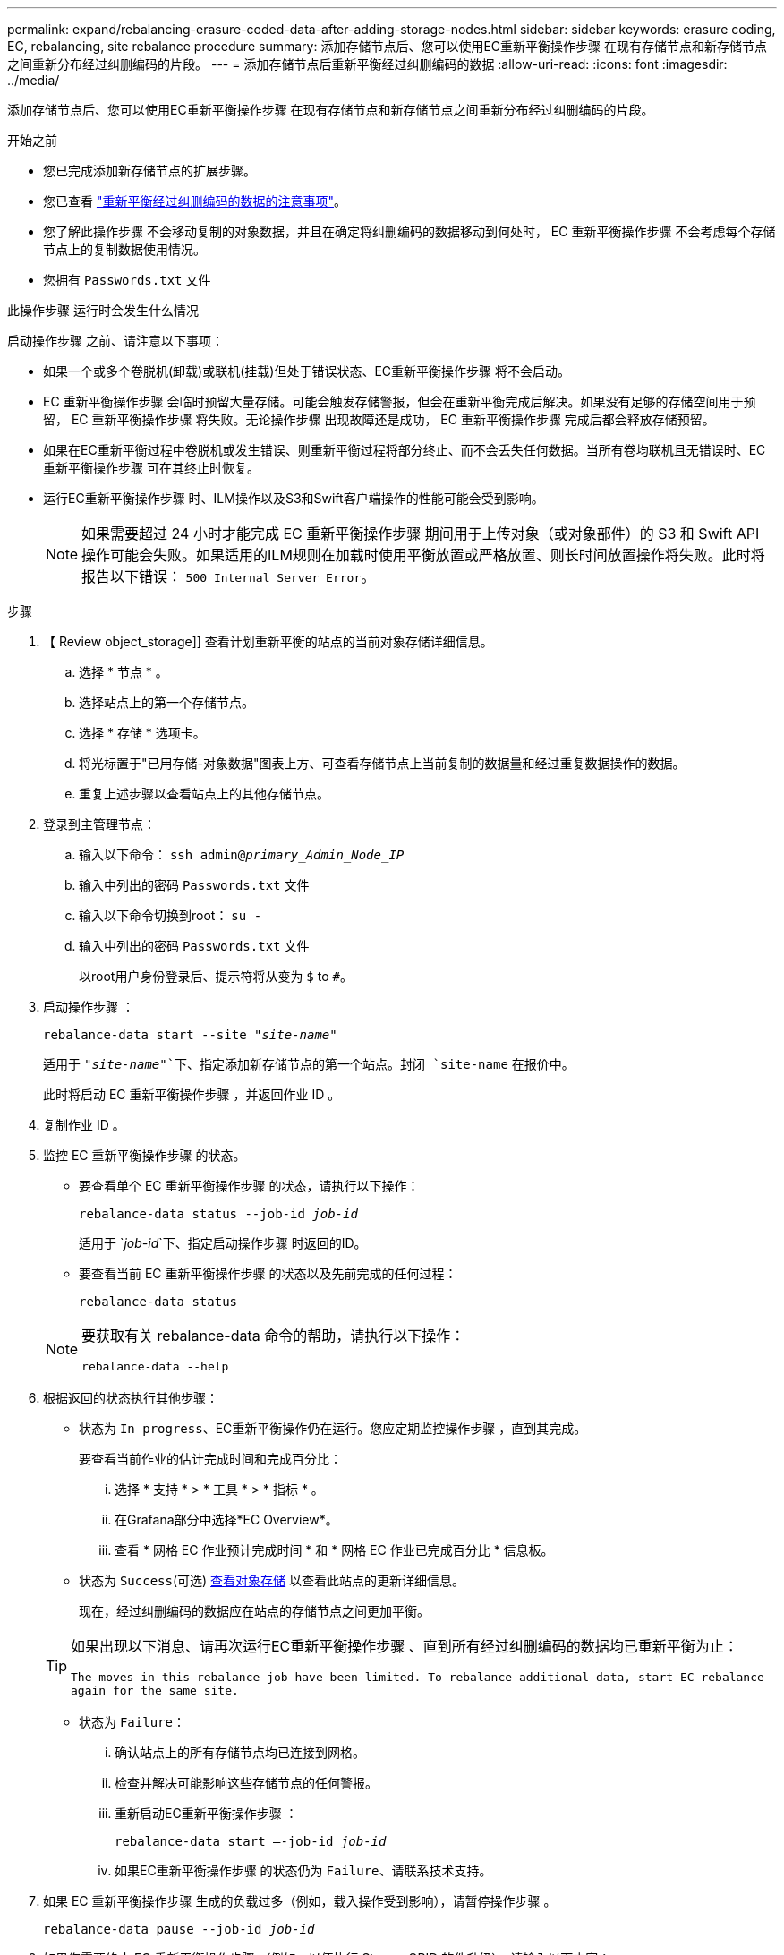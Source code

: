 ---
permalink: expand/rebalancing-erasure-coded-data-after-adding-storage-nodes.html 
sidebar: sidebar 
keywords: erasure coding, EC, rebalancing, site rebalance procedure 
summary: 添加存储节点后、您可以使用EC重新平衡操作步骤 在现有存储节点和新存储节点之间重新分布经过纠删编码的片段。 
---
= 添加存储节点后重新平衡经过纠删编码的数据
:allow-uri-read: 
:icons: font
:imagesdir: ../media/


[role="lead"]
添加存储节点后、您可以使用EC重新平衡操作步骤 在现有存储节点和新存储节点之间重新分布经过纠删编码的片段。

.开始之前
* 您已完成添加新存储节点的扩展步骤。
* 您已查看 link:considerations-for-rebalancing-erasure-coded-data.html["重新平衡经过纠删编码的数据的注意事项"]。
* 您了解此操作步骤 不会移动复制的对象数据，并且在确定将纠删编码的数据移动到何处时， EC 重新平衡操作步骤 不会考虑每个存储节点上的复制数据使用情况。
* 您拥有 `Passwords.txt` 文件


.此操作步骤 运行时会发生什么情况
启动操作步骤 之前、请注意以下事项：

* 如果一个或多个卷脱机(卸载)或联机(挂载)但处于错误状态、EC重新平衡操作步骤 将不会启动。
* EC 重新平衡操作步骤 会临时预留大量存储。可能会触发存储警报，但会在重新平衡完成后解决。如果没有足够的存储空间用于预留， EC 重新平衡操作步骤 将失败。无论操作步骤 出现故障还是成功， EC 重新平衡操作步骤 完成后都会释放存储预留。
* 如果在EC重新平衡过程中卷脱机或发生错误、则重新平衡过程将部分终止、而不会丢失任何数据。当所有卷均联机且无错误时、EC重新平衡操作步骤 可在其终止时恢复。
* 运行EC重新平衡操作步骤 时、ILM操作以及S3和Swift客户端操作的性能可能会受到影响。
+

NOTE: 如果需要超过 24 小时才能完成 EC 重新平衡操作步骤 期间用于上传对象（或对象部件）的 S3 和 Swift API 操作可能会失败。如果适用的ILM规则在加载时使用平衡放置或严格放置、则长时间放置操作将失败。此时将报告以下错误： `500 Internal Server Error`。



.步骤
. 【 Review object_storage]] 查看计划重新平衡的站点的当前对象存储详细信息。
+
.. 选择 * 节点 * 。
.. 选择站点上的第一个存储节点。
.. 选择 * 存储 * 选项卡。
.. 将光标置于"已用存储-对象数据"图表上方、可查看存储节点上当前复制的数据量和经过重复数据操作的数据。
.. 重复上述步骤以查看站点上的其他存储节点。


. 登录到主管理节点：
+
.. 输入以下命令： `ssh admin@_primary_Admin_Node_IP_`
.. 输入中列出的密码 `Passwords.txt` 文件
.. 输入以下命令切换到root： `su -`
.. 输入中列出的密码 `Passwords.txt` 文件
+
以root用户身份登录后、提示符将从变为 `$` to `#`。



. 启动操作步骤 ：
+
`rebalance-data start --site "_site-name_"`

+
适用于 `"_site-name_"`下、指定添加新存储节点的第一个站点。封闭 `site-name` 在报价中。

+
此时将启动 EC 重新平衡操作步骤 ，并返回作业 ID 。

. 复制作业 ID 。
. 监控 EC 重新平衡操作步骤 的状态。
+
** 要查看单个 EC 重新平衡操作步骤 的状态，请执行以下操作：
+
`rebalance-data status --job-id _job-id_`

+
适用于 `_job-id_`下、指定启动操作步骤 时返回的ID。

** 要查看当前 EC 重新平衡操作步骤 的状态以及先前完成的任何过程：
+
`rebalance-data status`

+
[NOTE]
====
要获取有关 rebalance-data 命令的帮助，请执行以下操作：

`rebalance-data --help`

====


. 根据返回的状态执行其他步骤：
+
** 状态为 `In progress`、EC重新平衡操作仍在运行。您应定期监控操作步骤 ，直到其完成。
+
要查看当前作业的估计完成时间和完成百分比：

+
... 选择 * 支持 * > * 工具 * > * 指标 * 。
... 在Grafana部分中选择*EC Overview*。
... 查看 * 网格 EC 作业预计完成时间 * 和 * 网格 EC 作业已完成百分比 * 信息板。


** 状态为 `Success`(可选) <<review_object_storage,查看对象存储>> 以查看此站点的更新详细信息。
+
现在，经过纠删编码的数据应在站点的存储节点之间更加平衡。

+
[TIP]
====
如果出现以下消息、请再次运行EC重新平衡操作步骤 、直到所有经过纠删编码的数据均已重新平衡为止：

`The moves in this rebalance job have been limited. To rebalance additional data, start EC rebalance again for the same site.`

====
** 状态为 `Failure`：
+
... 确认站点上的所有存储节点均已连接到网格。
... 检查并解决可能影响这些存储节点的任何警报。
... 重新启动EC重新平衡操作步骤 ：
+
`rebalance-data start –-job-id _job-id_`

... 如果EC重新平衡操作步骤 的状态仍为 `Failure`、请联系技术支持。




. 如果 EC 重新平衡操作步骤 生成的负载过多（例如，载入操作受到影响），请暂停操作步骤 。
+
`rebalance-data pause --job-id _job-id_`

. 如果您需要终止 EC 重新平衡操作步骤 （例如，以便执行 StorageGRID 软件升级），请输入以下内容：
+
`rebalance-data terminate --job-id _job-id_`

+

NOTE: 终止 EC 重新平衡操作步骤 后，已移动的所有数据片段都将保留在新位置。数据不会移回原始位置。

. 如果要在多个站点上使用纠删编码，请对所有其他受影响站点运行此操作步骤 。

